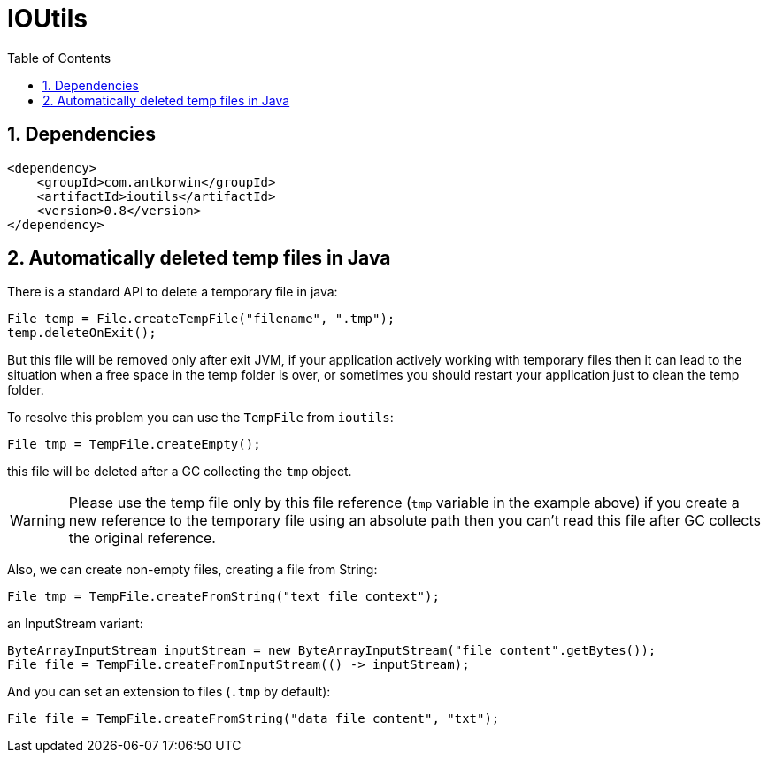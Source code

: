 = IOUtils
:source-highlighter: prettify
:icons: font
:toc: top
:experimental:
:numbered:

== Dependencies

[source ,xml]
----
<dependency>
    <groupId>com.antkorwin</groupId>
    <artifactId>ioutils</artifactId>
    <version>0.8</version>
</dependency>
----

== Automatically deleted temp files in Java

There is a standard API to delete a temporary file in java:

[source, java]
----
File temp = File.createTempFile("filename", ".tmp");
temp.deleteOnExit();
----

But this file will be removed only after exit JVM,
if your application actively working with temporary files
then it can lead to the situation when a free space in the temp folder is over,
or sometimes you should restart your application just to clean the temp folder.

To resolve this problem you can use the `TempFile` from `ioutils`:

[source , java]
----
File tmp = TempFile.createEmpty();
----
this file will be deleted after a GC collecting the `tmp` object.

WARNING: Please use the temp file only by this file reference (`tmp` variable in the example above)
if you create a new reference to the temporary file using an absolute path
then you can’t read this file after GC collects the original reference.


Also, we can create non-empty files, creating a file from String:

[source, java]
----
File tmp = TempFile.createFromString("text file context");
----

an InputStream variant:

[source, java]
----
ByteArrayInputStream inputStream = new ByteArrayInputStream("file content".getBytes());
File file = TempFile.createFromInputStream(() -> inputStream);
----

And you can set an extension to files (`.tmp` by default):

[source, java]
----
File file = TempFile.createFromString("data file content", "txt");
----